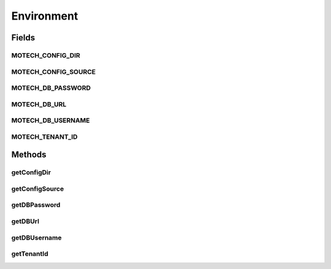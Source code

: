 Environment
===========

.. java:package:: org.motechproject.config.core.bootstrap
   :noindex:

.. java:type:: public interface Environment

   Represents the system environment.

   This defines the required System Environmental Variables.

Fields
------
MOTECH_CONFIG_DIR
^^^^^^^^^^^^^^^^^

.. java:field::  String MOTECH_CONFIG_DIR
   :outertype: Environment

MOTECH_CONFIG_SOURCE
^^^^^^^^^^^^^^^^^^^^

.. java:field::  String MOTECH_CONFIG_SOURCE
   :outertype: Environment

MOTECH_DB_PASSWORD
^^^^^^^^^^^^^^^^^^

.. java:field::  String MOTECH_DB_PASSWORD
   :outertype: Environment

MOTECH_DB_URL
^^^^^^^^^^^^^

.. java:field::  String MOTECH_DB_URL
   :outertype: Environment

MOTECH_DB_USERNAME
^^^^^^^^^^^^^^^^^^

.. java:field::  String MOTECH_DB_USERNAME
   :outertype: Environment

MOTECH_TENANT_ID
^^^^^^^^^^^^^^^^

.. java:field::  String MOTECH_TENANT_ID
   :outertype: Environment

Methods
-------
getConfigDir
^^^^^^^^^^^^

.. java:method::  String getConfigDir()
   :outertype: Environment

getConfigSource
^^^^^^^^^^^^^^^

.. java:method::  String getConfigSource()
   :outertype: Environment

getDBPassword
^^^^^^^^^^^^^

.. java:method::  String getDBPassword()
   :outertype: Environment

getDBUrl
^^^^^^^^

.. java:method::  String getDBUrl()
   :outertype: Environment

getDBUsername
^^^^^^^^^^^^^

.. java:method::  String getDBUsername()
   :outertype: Environment

getTenantId
^^^^^^^^^^^

.. java:method::  String getTenantId()
   :outertype: Environment


